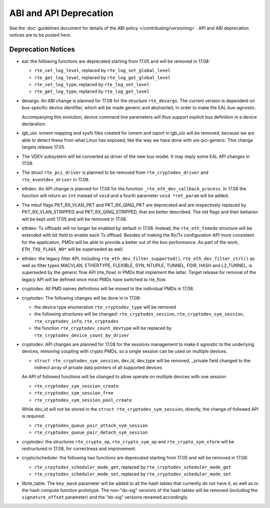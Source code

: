 ABI and API Deprecation
=======================

See the :doc:`guidelines document for details of the ABI policy </contributing/versioning>`.
API and ABI deprecation notices are to be posted here.


Deprecation Notices
-------------------

* eal: the following functions are deprecated starting from 17.05 and will
  be removed in 17.08:

  - ``rte_set_log_level``, replaced by ``rte_log_set_global_level``
  - ``rte_get_log_level``, replaced by ``rte_log_get_global_level``
  - ``rte_set_log_type``, replaced by ``rte_log_set_level``
  - ``rte_get_log_type``, replaced by ``rte_log_get_level``

* devargs: An ABI change is planned for 17.08 for the structure ``rte_devargs``.
  The current version is dependent on bus-specific device identifier, which will
  be made generic and abstracted, in order to make the EAL bus-agnostic.

  Accompanying this evolution, device command line parameters will thus support
  explicit bus definition in a device declaration.

* igb_uio: iomem mapping and sysfs files created for iomem and ioport in
  igb_uio will be removed, because we are able to detect these from what Linux
  has exposed, like the way we have done with uio-pci-generic. This change
  targets release 17.05.

* The VDEV subsystem will be converted as driver of the new bus model.
  It may imply some EAL API changes in 17.08.

* The struct ``rte_pci_driver`` is planned to be removed from
  ``rte_cryptodev_driver`` and ``rte_eventdev_driver`` in 17.08.

* ethdev: An API change is planned for 17.08 for the function
  ``_rte_eth_dev_callback_process``. In 17.08 the function will return an ``int``
  instead of ``void`` and a fourth parameter ``void *ret_param`` will be added.

* The mbuf flags PKT_RX_VLAN_PKT and PKT_RX_QINQ_PKT are deprecated and
  are respectively replaced by PKT_RX_VLAN_STRIPPED and
  PKT_RX_QINQ_STRIPPED, that are better described. The old flags and
  their behavior will be kept until 17.05 and will be removed in 17.08.

* ethdev: Tx offloads will no longer be enabled by default in 17.08.
  Instead, the ``rte_eth_txmode`` structure will be extended with
  bit field to enable each Tx offload.
  Besides of making the Rx/Tx configuration API more consistent for the
  application, PMDs will be able to provide a better out of the box performance.
  As part of the work, ``ETH_TXQ_FLAGS_NO*`` will be superseded as well.

* ethdev: the legacy filter API, including
  ``rte_eth_dev_filter_supported()``, ``rte_eth_dev_filter_ctrl()`` as well
  as filter types MACVLAN, ETHERTYPE, FLEXIBLE, SYN, NTUPLE, TUNNEL, FDIR,
  HASH and L2_TUNNEL, is superseded by the generic flow API (rte_flow) in
  PMDs that implement the latter.
  Target release for removal of the legacy API will be defined once most
  PMDs have switched to rte_flow.

* cryptodev: All PMD names definitions will be moved to the individual PMDs
  in 17.08.

* cryptodev: The following changes will be done in in 17.08:

  - the device type enumeration ``rte_cryptodev_type`` will be removed
  - the following structures will be changed: ``rte_cryptodev_session``,
    ``rte_cryptodev_sym_session``, ``rte_cryptodev_info``, ``rte_cryptodev``
  - the function ``rte_cryptodev_count_devtype`` will be replaced by
    ``rte_cryptodev_device_count_by_driver``

* cryptodev: API changes are planned for 17.08 for the sessions management
  to make it agnostic to the underlying devices, removing coupling with
  crypto PMDs, so a single session can be used on multiple devices.

  - ``struct rte_cryptodev_sym_session``, dev_id, dev_type will be removed,
    _private field changed to the indirect array of private data pointers of
    all supported devices

  An API of followed functions will be changed to allow operate on multiple
  devices with one session:

  - ``rte_cryptodev_sym_session_create``
  - ``rte_cryptodev_sym_session_free``
  - ``rte_cryptodev_sym_session_pool_create``

  While dev_id will not be stored in the ``struct rte_cryptodev_sym_session``,
  directly, the change of followed API is required:

  - ``rte_cryptodev_queue_pair_attach_sym_session``
  - ``rte_cryptodev_queue_pair_detach_sym_session``

* cryptodev: the structures ``rte_crypto_op``, ``rte_crypto_sym_op``
  and ``rte_crypto_sym_xform`` will be restructured in 17.08,
  for correctness and improvement.

* crypto/scheduler: the following two functions are deprecated starting
  from 17.05 and will be removed in 17.08:

  - ``rte_crpytodev_scheduler_mode_get``, replaced by ``rte_cryptodev_scheduler_mode_get``
  - ``rte_crpytodev_scheduler_mode_set``, replaced by ``rte_cryptodev_scheduler_mode_set``

* librte_table: The ``key_mask`` parameter will be added to all the hash tables
  that currently do not have it, as well as to the hash compute function prototype.
  The non-"do-sig" versions of the hash tables will be removed
  (including the ``signature_offset`` parameter)
  and the "do-sig" versions renamed accordingly.
